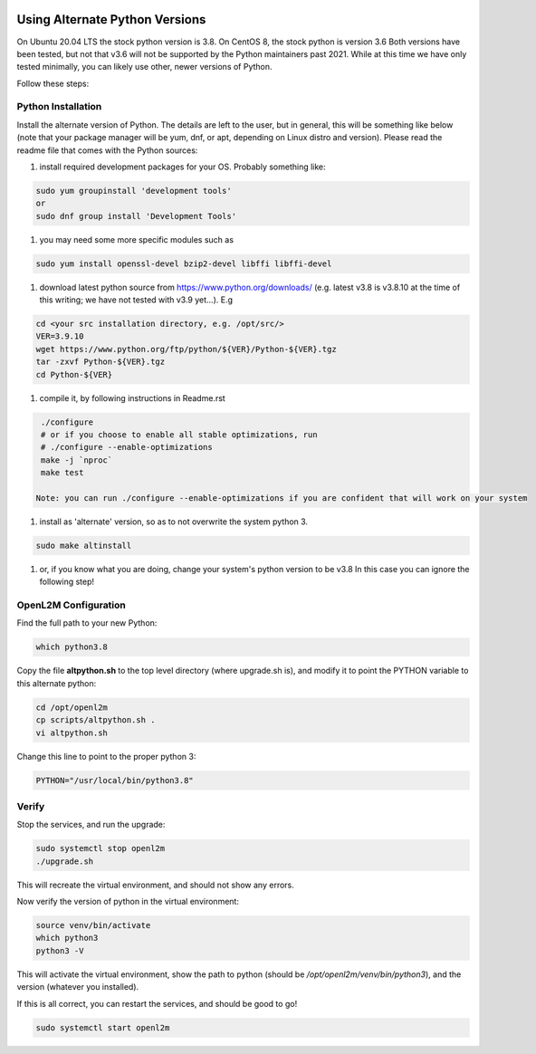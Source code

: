 .. image:: ../_static/openl2m_logo.png

===============================
Using Alternate Python Versions
===============================

On Ubuntu 20.04 LTS the stock python version is 3.8. On CentOS 8, the stock python is version 3.6
Both versions have been tested, but not that v3.6 will not be supported by the Python maintainers past 2021.
While at this time we have only tested minimally, you can likely use other, newer versions of Python.

Follow these steps:

Python Installation
-------------------

Install the alternate version of Python. The details are left to the user,
but in general, this will be something like below (note that your package manager
will be yum, dnf, or apt, depending on Linux distro and version). Please read the
readme file that comes with the Python sources:

#. install required development packages for your OS. Probably something like:

.. code-block:: bash

  sudo yum groupinstall 'development tools'
  or
  sudo dnf group install 'Development Tools'

#. you may need some more specific modules such as

.. code-block:: bash

  sudo yum install openssl-devel bzip2-devel libffi libffi-devel

#. download latest python source from https://www.python.org/downloads/
   (e.g. latest v3.8 is v3.8.10 at the time of this writing; we have not tested
   with v3.9 yet...).
   E.g

.. code-block:: bash

  cd <your src installation directory, e.g. /opt/src/>
  VER=3.9.10
  wget https://www.python.org/ftp/python/${VER}/Python-${VER}.tgz
  tar -zxvf Python-${VER}.tgz
  cd Python-${VER}

#. compile it, by following instructions in Readme.rst

.. code-block:: bash

  ./configure
  # or if you choose to enable all stable optimizations, run
  # ./configure --enable-optimizations
  make -j `nproc`
  make test

 Note: you can run ./configure --enable-optimizations if you are confident that will work on your system

#. install as 'alternate' version, so as to not overwrite the system python 3.

.. code-block:: bash

  sudo make altinstall

#. or, if you know what you are doing, change your system's python version to be v3.8
   In this case you can ignore the following step!

OpenL2M Configuration
---------------------

Find the full path to your new Python:

.. code-block:: bash

  which python3.8

Copy the file **altpython.sh** to the top level directory (where upgrade.sh is),
and modify it to point the PYTHON variable to this alternate python:

.. code-block:: bash

  cd /opt/openl2m
  cp scripts/altpython.sh .
  vi altpython.sh

Change this line to point to the proper python 3:

.. code-block:: bash

  PYTHON="/usr/local/bin/python3.8"


Verify
------

Stop the services, and run the upgrade:

.. code-block:: bash

  sudo systemctl stop openl2m
  ./upgrade.sh

This will recreate the virtual environment, and should not show any errors.

Now verify the version of python in the virtual environment:

.. code-block:: bash

  source venv/bin/activate
  which python3
  python3 -V

This will activate the virtual environment, show the path to python
(should be */opt/openl2m/venv/bin/python3*), and the version (whatever you installed).

If this is all correct, you can restart the services, and should be good to go!

.. code-block:: bash

  sudo systemctl start openl2m
